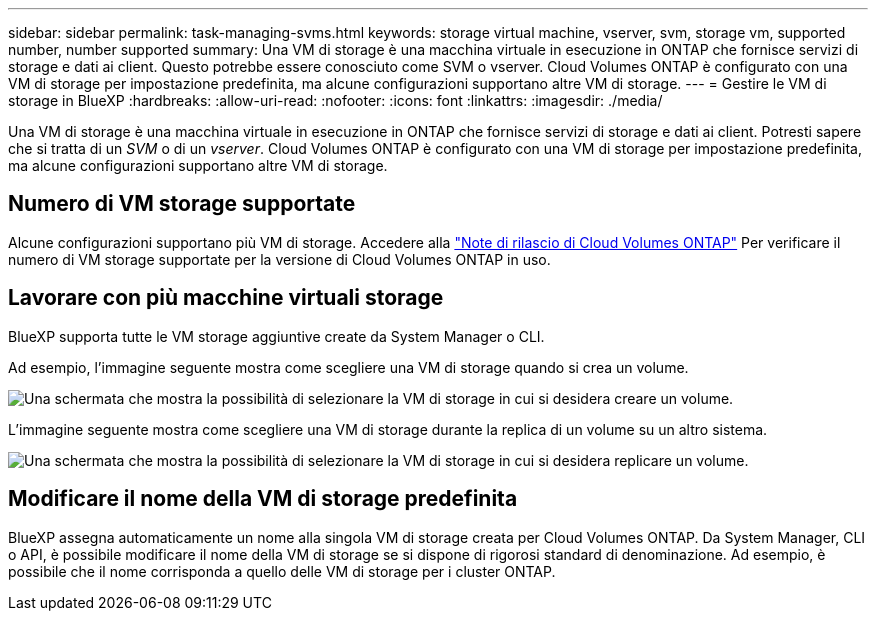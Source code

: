 ---
sidebar: sidebar 
permalink: task-managing-svms.html 
keywords: storage virtual machine, vserver, svm, storage vm, supported number, number supported 
summary: Una VM di storage è una macchina virtuale in esecuzione in ONTAP che fornisce servizi di storage e dati ai client. Questo potrebbe essere conosciuto come SVM o vserver. Cloud Volumes ONTAP è configurato con una VM di storage per impostazione predefinita, ma alcune configurazioni supportano altre VM di storage. 
---
= Gestire le VM di storage in BlueXP
:hardbreaks:
:allow-uri-read: 
:nofooter: 
:icons: font
:linkattrs: 
:imagesdir: ./media/


[role="lead"]
Una VM di storage è una macchina virtuale in esecuzione in ONTAP che fornisce servizi di storage e dati ai client. Potresti sapere che si tratta di un _SVM_ o di un _vserver_. Cloud Volumes ONTAP è configurato con una VM di storage per impostazione predefinita, ma alcune configurazioni supportano altre VM di storage.



== Numero di VM storage supportate

Alcune configurazioni supportano più VM di storage. Accedere alla https://docs.netapp.com/us-en/cloud-volumes-ontap-relnotes/index.html["Note di rilascio di Cloud Volumes ONTAP"^] Per verificare il numero di VM storage supportate per la versione di Cloud Volumes ONTAP in uso.



== Lavorare con più macchine virtuali storage

BlueXP supporta tutte le VM storage aggiuntive create da System Manager o CLI.

Ad esempio, l'immagine seguente mostra come scegliere una VM di storage quando si crea un volume.

image:screenshot_create_volume_svm.gif["Una schermata che mostra la possibilità di selezionare la VM di storage in cui si desidera creare un volume."]

L'immagine seguente mostra come scegliere una VM di storage durante la replica di un volume su un altro sistema.

image:screenshot_replicate_volume_svm.gif["Una schermata che mostra la possibilità di selezionare la VM di storage in cui si desidera replicare un volume."]



== Modificare il nome della VM di storage predefinita

BlueXP assegna automaticamente un nome alla singola VM di storage creata per Cloud Volumes ONTAP. Da System Manager, CLI o API, è possibile modificare il nome della VM di storage se si dispone di rigorosi standard di denominazione. Ad esempio, è possibile che il nome corrisponda a quello delle VM di storage per i cluster ONTAP.
